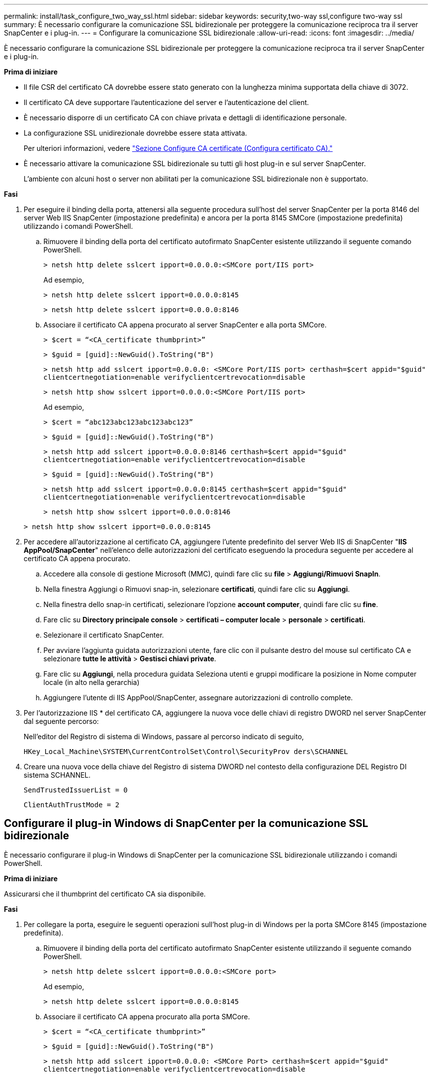 ---
permalink: install/task_configure_two_way_ssl.html 
sidebar: sidebar 
keywords: security,two-way ssl,configure two-way ssl 
summary: È necessario configurare la comunicazione SSL bidirezionale per proteggere la comunicazione reciproca tra il server SnapCenter e i plug-in. 
---
= Configurare la comunicazione SSL bidirezionale
:allow-uri-read: 
:icons: font
:imagesdir: ../media/


[role="lead"]
È necessario configurare la comunicazione SSL bidirezionale per proteggere la comunicazione reciproca tra il server SnapCenter e i plug-in.

*Prima di iniziare*

* Il file CSR del certificato CA dovrebbe essere stato generato con la lunghezza minima supportata della chiave di 3072.
* Il certificato CA deve supportare l'autenticazione del server e l'autenticazione del client.
* È necessario disporre di un certificato CA con chiave privata e dettagli di identificazione personale.
* La configurazione SSL unidirezionale dovrebbe essere stata attivata.
+
Per ulteriori informazioni, vedere https://docs.netapp.com/us-en/snapcenter/install/reference_generate_CA_certificate_CSR_file.html["Sezione Configure CA certificate (Configura certificato CA)."]

* È necessario attivare la comunicazione SSL bidirezionale su tutti gli host plug-in e sul server SnapCenter.
+
L'ambiente con alcuni host o server non abilitati per la comunicazione SSL bidirezionale non è supportato.



*Fasi*

. Per eseguire il binding della porta, attenersi alla seguente procedura sull'host del server SnapCenter per la porta 8146 del server Web IIS SnapCenter (impostazione predefinita) e ancora per la porta 8145 SMCore (impostazione predefinita) utilizzando i comandi PowerShell.
+
.. Rimuovere il binding della porta del certificato autofirmato SnapCenter esistente utilizzando il seguente comando PowerShell.
+
`> netsh http delete sslcert ipport=0.0.0.0:<SMCore port/IIS port>`

+
Ad esempio,

+
`> netsh http delete sslcert ipport=0.0.0.0:8145`

+
`> netsh http delete sslcert ipport=0.0.0.0:8146`

.. Associare il certificato CA appena procurato al server SnapCenter e alla porta SMCore.
+
`> $cert = “<CA_certificate thumbprint>”`

+
`> $guid = [guid]::NewGuid().ToString("B")`

+
`> netsh http add sslcert ipport=0.0.0.0: <SMCore Port/IIS port> certhash=$cert appid="$guid"` `clientcertnegotiation=enable verifyclientcertrevocation=disable`

+
`> netsh http show sslcert ipport=0.0.0.0:<SMCore Port/IIS port>`

+
Ad esempio,

+
`> $cert = “abc123abc123abc123abc123”`

+
`> $guid = [guid]::NewGuid().ToString("B")`

+
`> netsh http add sslcert ipport=0.0.0.0:8146 certhash=$cert appid="$guid"` `clientcertnegotiation=enable verifyclientcertrevocation=disable`

+
`> $guid = [guid]::NewGuid().ToString("B")`

+
`> netsh http add sslcert ipport=0.0.0.0:8145 certhash=$cert appid="$guid"` `clientcertnegotiation=enable verifyclientcertrevocation=disable`

+
`> netsh http show sslcert ipport=0.0.0.0:8146`

+
`> netsh http show sslcert ipport=0.0.0.0:8145`



. Per accedere all'autorizzazione al certificato CA, aggiungere l'utente predefinito del server Web IIS di SnapCenter "*IIS AppPool/SnapCenter*" nell'elenco delle autorizzazioni del certificato eseguendo la procedura seguente per accedere al certificato CA appena procurato.
+
.. Accedere alla console di gestione Microsoft (MMC), quindi fare clic su *file* > *Aggiungi/Rimuovi SnapIn*.
.. Nella finestra Aggiungi o Rimuovi snap-in, selezionare *certificati*, quindi fare clic su *Aggiungi*.
.. Nella finestra dello snap-in certificati, selezionare l'opzione *account computer*, quindi fare clic su *fine*.
.. Fare clic su *Directory principale console* > *certificati – computer locale* > *personale* > *certificati*.
.. Selezionare il certificato SnapCenter.
.. Per avviare l'aggiunta guidata autorizzazioni utente, fare clic con il pulsante destro del mouse sul certificato CA e selezionare *tutte le attività* > *Gestisci chiavi private*.
.. Fare clic su *Aggiungi*, nella procedura guidata Seleziona utenti e gruppi modificare la posizione in Nome computer locale (in alto nella gerarchia)
.. Aggiungere l'utente di IIS AppPool/SnapCenter, assegnare autorizzazioni di controllo complete.


. Per l'autorizzazione IIS * del certificato CA, aggiungere la nuova voce delle chiavi di registro DWORD nel server SnapCenter dal seguente percorso:
+
Nell'editor del Registro di sistema di Windows, passare al percorso indicato di seguito,

+
`HKey_Local_Machine\SYSTEM\CurrentControlSet\Control\SecurityProv
 ders\SCHANNEL`

. Creare una nuova voce della chiave del Registro di sistema DWORD nel contesto della configurazione DEL Registro DI sistema SCHANNEL.
+
`SendTrustedIssuerList = 0`

+
`ClientAuthTrustMode = 2`





== Configurare il plug-in Windows di SnapCenter per la comunicazione SSL bidirezionale

È necessario configurare il plug-in Windows di SnapCenter per la comunicazione SSL bidirezionale utilizzando i comandi PowerShell.

*Prima di iniziare*

Assicurarsi che il thumbprint del certificato CA sia disponibile.

*Fasi*

. Per collegare la porta, eseguire le seguenti operazioni sull'host plug-in di Windows per la porta SMCore 8145 (impostazione predefinita).
+
.. Rimuovere il binding della porta del certificato autofirmato SnapCenter esistente utilizzando il seguente comando PowerShell.
+
`> netsh http delete sslcert ipport=0.0.0.0:<SMCore port>`

+
Ad esempio,

+
`> netsh http delete sslcert ipport=0.0.0.0:8145`

.. Associare il certificato CA appena procurato alla porta SMCore.
+
`> $cert = “<CA_certificate thumbprint>”`

+
`> $guid = [guid]::NewGuid().ToString("B")`

+
`> netsh http add sslcert ipport=0.0.0.0: <SMCore Port> certhash=$cert appid="$guid"`
`clientcertnegotiation=enable verifyclientcertrevocation=disable`

+
`> netsh http show sslcert ipport=0.0.0.0:<SMCore Port>`

+
Ad esempio,

+
`> $cert = “abc123abc123abc123abc123”`

+
`> $guid = [guid]::NewGuid().ToString("B")`

+
`> netsh http add sslcert ipport=0.0.0.0:8145 certhash=$cert appid="$guid"` `clientcertnegotiation=enable verifyclientcertrevocation=disable`

+
`> netsh http show sslcert ipport=0.0.0.0:8145`




